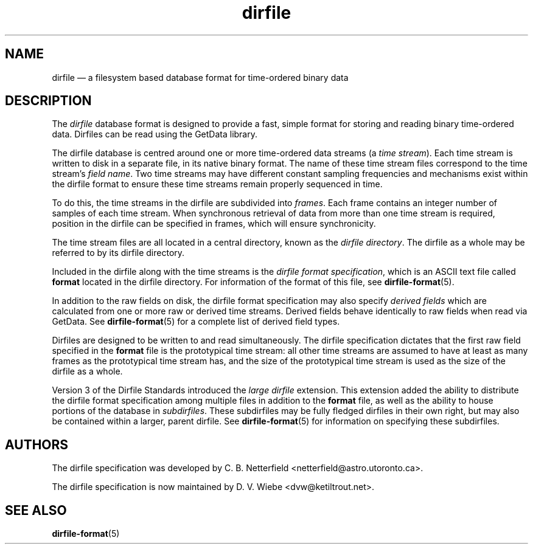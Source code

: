 .\" dirfile.5.  The dirfile man page.
.\"
.\" (C) 2005, 2006, 2008 D. V. Wiebe
.\"
.\""""""""""""""""""""""""""""""""""""""""""""""""""""""""""""""""""""""""
.\"
.\" This file is part of the GetData project.
.\"
.\" This program is free software; you can redistribute it and/or modify
.\" it under the terms of the GNU General Public License as published by
.\" the Free Software Foundation; either version 2 of the License, or
.\" (at your option) any later version.
.\"
.\" The GNU C Library is distributed in the hope that it will be useful,
.\" but WITHOUT ANY WARRANTY; without even the implied warranty of
.\" MERCHANTABILITY or FITNESS FOR A PARTICULAR PURPOSE.  See the GNU
.\" Lesser General Public License for more details.
.\"
.\" You should have received a copy of the GNU Lesser General Public
.\" License along with the GNU C Library; if not, write to the Free
.\" Software Foundation, Inc., 59 Temple Place, Suite 330, Boston, MA
.\" 02111-1307 USA.
.\"
.TH dirfile 5 "8 August 2008" "Standards Version 5" "DATA FORMATS"
.SH NAME
dirfile \(em a filesystem based database format for time-ordered binary data
.SH DESCRIPTION
The
.I dirfile
database format is designed to provide a fast, simple format for storing and
reading binary time-ordered data.  Dirfiles can be read using the GetData
library.

The dirfile database is centred around one or more time-ordered data streams (a
.IR "time stream" ).
Each time stream is written to disk in a separate file, in its native binary
format.  The name of these time stream files correspond to the time stream's
.IR "field name" .
Two time streams may have different constant sampling frequencies and mechanisms
exist within the dirfile format to ensure these time streams remain properly
sequenced in time.

To do this, the time streams in the dirfile are subdivided into
.IR frames .
Each frame contains an integer number of samples of each time stream.  When
synchronous retrieval of data from more than one time stream is required,
position in the dirfile can be specified in frames, which will ensure
synchronicity.

The time stream files are all located in a central directory, known as the
.IR "dirfile directory" .
The dirfile as a whole may be referred to by its dirfile directory.

Included in the dirfile along with the time streams is the
.IR "dirfile format specification" ,
which is an ASCII text file called
.B format
located in the dirfile directory.  For information of the format of this file,
see
.BR dirfile\-format (5).

In addition to the raw fields on disk, the dirfile format specification may
also specify
.I derived fields
which are calculated from one or more raw or derived time streams.  Derived
fields behave identically to raw fields when read via GetData.  See
.BR dirfile\-format (5)
for a complete list of derived field types.

Dirfiles are designed to be written to and read simultaneously. The dirfile
specification dictates that the first raw field specified in the
.B format
file is the prototypical time stream: all other time streams are assumed to have
at least as many frames as the prototypical time stream has, and the size of the
prototypical time stream is used as the size of the dirfile as a whole.

Version 3 of the Dirfile Standards introduced the
.I "large dirfile"
extension.  This extension added the ability to distribute the dirfile format
specification among multiple files in addition to the 
.B format
file, as well as the ability to house portions of the database in
.IR subdirfiles .
These subdirfiles may be fully fledged dirfiles in their own right, but may also
be contained within a larger, parent dirfile.  See
.BR dirfile\-format (5)
for information on specifying these subdirfiles.

.SH AUTHORS

The dirfile specification was developed by C. B. Netterfield
.nh
<netterfield@astro.utoronto.ca>.
.hy 1

The dirfile specification is now maintained by D. V. Wiebe
.nh
<dvw@ketiltrout.net>.
.hy 1

.SH SEE ALSO
.BR dirfile\-format (5)
